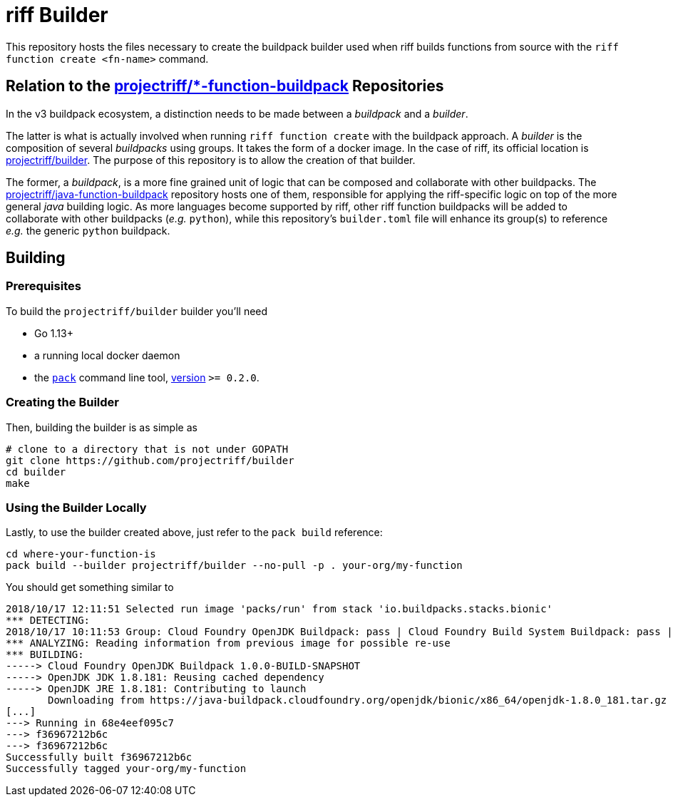 = riff Builder

This repository hosts the files necessary to create the buildpack builder used when
riff builds functions from source with the `riff function create <fn-name>`
command.

== Relation to the https://github.com/projectriff?utf8=✓&q=function-buildpack[projectriff/*-function-buildpack] Repositories
In the v3 buildpack ecosystem, a distinction needs to be made between a _buildpack_
and a _builder_.

The latter is what is actually involved when running `riff function create` with the
buildpack approach. A _builder_ is the composition of several _buildpacks_ using groups.
It takes the form of a docker image. In the case of riff, its official location is
https://hub.docker.com/r/projectriff/builder/[projectriff/builder].
The purpose of this repository is to allow the creation of that builder.

The former, a _buildpack_, is a more fine grained unit of logic that can be composed and
collaborate with other buildpacks. The https://github.com/projectriff/java-function-buildpack[projectriff/java-function-buildpack]
repository hosts one of them, responsible for applying the riff-specific logic on top of
the more general _java_ building logic. As more languages become supported by riff,
other riff function buildpacks will be added to collaborate with other buildpacks (_e.g._ `python`), while this
repository's `builder.toml` file will enhance its group(s) to reference _e.g._ the generic
`python` buildpack.

== Building
=== Prerequisites
To build the `projectriff/builder` builder you'll need

* Go 1.13+
* a running local docker daemon
* the https://github.com/buildpack/pack[`pack`] command line tool, https://github.com/buildpack/pack/releases[version] `>= 0.2.0`.

=== Creating the Builder
Then, building the builder is as simple as
[source,bash]
----
# clone to a directory that is not under GOPATH
git clone https://github.com/projectriff/builder
cd builder
make
----

=== Using the Builder Locally
Lastly, to use the builder created above, just refer to the `pack build` reference:
[source, bash]
----
cd where-your-function-is
pack build --builder projectriff/builder --no-pull -p . your-org/my-function
----

You should get something similar to
[source,bash]
----
2018/10/17 12:11:51 Selected run image 'packs/run' from stack 'io.buildpacks.stacks.bionic'
*** DETECTING:
2018/10/17 10:11:53 Group: Cloud Foundry OpenJDK Buildpack: pass | Cloud Foundry Build System Buildpack: pass | riff Buildpack: pass
*** ANALYZING: Reading information from previous image for possible re-use
*** BUILDING:
-----> Cloud Foundry OpenJDK Buildpack 1.0.0-BUILD-SNAPSHOT
-----> OpenJDK JDK 1.8.181: Reusing cached dependency
-----> OpenJDK JRE 1.8.181: Contributing to launch
       Downloading from https://java-buildpack.cloudfoundry.org/openjdk/bionic/x86_64/openjdk-1.8.0_181.tar.gz
[...]
---> Running in 68e4eef095c7
---> f36967212b6c
---> f36967212b6c
Successfully built f36967212b6c
Successfully tagged your-org/my-function
----
